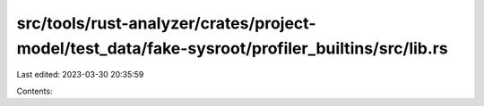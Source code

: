 src/tools/rust-analyzer/crates/project-model/test_data/fake-sysroot/profiler_builtins/src/lib.rs
================================================================================================

Last edited: 2023-03-30 20:35:59

Contents:

.. code-block:: rs

    

